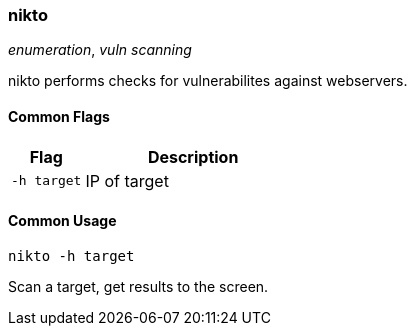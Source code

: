 === nikto
_enumeration_, _vuln scanning_

nikto performs checks for vulnerabilites against webservers.

==== Common Flags

[cols="1,3", options="header"]
|===
|Flag        |Description
|`-h target` |IP of target
|===

==== Common Usage

  nikto -h target

Scan a target, get results to the screen.
